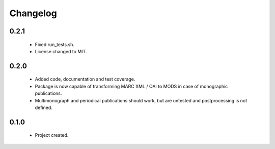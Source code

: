 Changelog
=========

0.2.1
-----
    - Fixed run_tests.sh.
    - License changed to MIT.

0.2.0
-----
    - Added code, documentation and test coverage.
    - Package is now capable of transforming MARC XML / OAI to MODS in case of monographic publications.
    - Multimonograph and periodical publications should work, but are untested and postprocessing is not defined.

0.1.0
-----
    - Project created.
